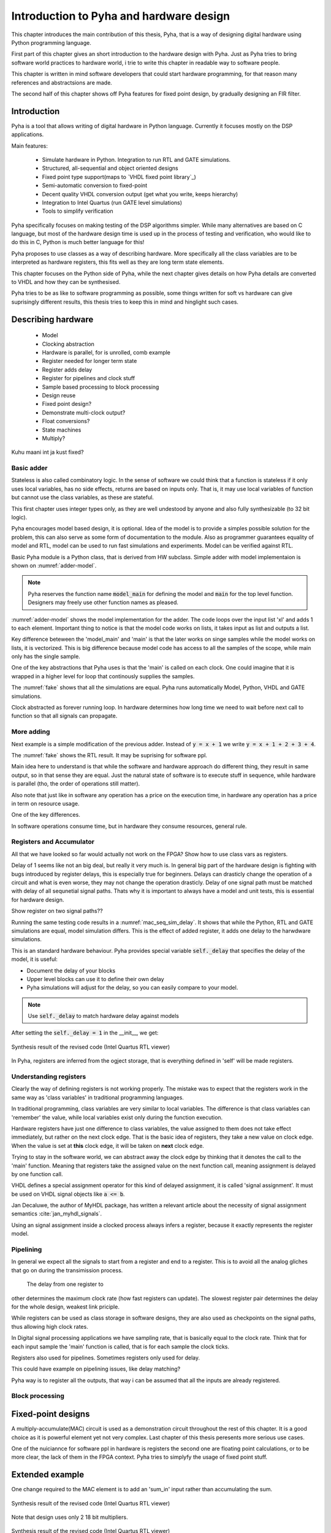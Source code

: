 Introduction to Pyha and hardware design
========================================

This chapter introduces the main contribution of this thesis, Pyha, that is a way of designing digital hardware using
Python programming language.

First part of this chapter gives an short introduction to the hardware design with Pyha. Just as Pyha tries to bring
software world practices to hardware world, i trie to write this chapter in readable way to software people.

This chapter is written in mind software developers that could start hardware programming, for that reason
many references and abstractsions are made.

The second half of this chapter shows off Pyha features for fixed point design, by gradually designing an FIR filter.


Introduction
------------

Pyha is a tool that allows writing of digital hardware in Python language. Currently it focuses mostly on the DSP
applications.

Main features:

    - Simulate hardware in Python. Integration to run RTL and GATE simulations.
    - Structured, all-sequential and object oriented designs
    - Fixed point type support(maps to `VHDL fixed point library`_)
    - Semi-automatic conversion to fixed-point
    - Decent quality VHDL conversion output (get what you write, keeps hierarchy)
    - Integration to Intel Quartus (run GATE level simulations)
    - Tools to simplify verification


Pyha specifically focuses on making testing of the DSP algorithms simpler.
While many alternatives are based on C language, but most of the hardware design time is used up in
the process of testing and verification, who would like to do this in C, Python is much better language
for this!

Pyha proposes to use classes as a way of describing hardware. More specifically all the class variables
are to be interpreted as hardware registers, this fits well as they are long term state elements.


This chapter focuses on the Python side of Pyha, while the next chapter gives details on how Pyha details are
converted to VHDL and how they can be synthesised.

Pyha tries to be as like to software programming as possible, some things written for soft vs hardware can give
suprisingly different results, this thesis tries to keep this in mind and hinglight such cases.



Describing hardware
-------------------

    * Model
    * Clocking abstraction
    * Hardware is parallel, for is unrolled, comb example
    * Register needed for longer term state
    * Register adds delay
    * Register for pipelines and clock stuff
    * Sample based processing to block processing
    * Design reuse
    * Fixed point design?
    * Demonstrate multi-clock output?
    * Float conversions?
    * State machines
    * Multiply?


Kuhu maani int ja kust fixed?

Basic adder
~~~~~~~~~~~

Stateless is also called combinatory logic. In the sense of software we could think that a function is stateless
if it only uses local variables, has no side effects, returns are based on inputs only. That is, it may use
local variables of function but cannot use the class variables, as these are stateful.

This first chapter uses integer types only, as they are well undestood by anyone and also fully synthesizable (to 32 bit logic).

Pyha encourages model based design, it is optional. Idea of the model is to provide a simples possible solution for the problem, this can also serve as some form of
documentation to the module. Also as programmer guarantees equality of model and RTL, model can be used to run fast
simulations and experiments. Model can be verified against RTL.

Basic Pyha module is a Python class, that is derived from HW subclass. Simple adder with model implementaion is shown
on :numref:`adder-model`.

.. code-block:: python
    :caption: Simple adder model
    :name: adder-model

    class Adder(HW):
        def main(self, x):
            y = x + 1
            return y

        def model_main(self, xl):
            yl = [x + 1 for x in xl]
            return yl

.. note:: Pyha reserves the function name :code:`model_main` for defining the model and :code:`main` for the top
    level function. Designers may freely use other function names as pleased.

:numref:`adder-model` shows the model implementation for the adder. The code loops over the input list 'xl' and adds 1 to each element.
Important thing to notice is that the model code works on lists, it takes input as list and outputs a list.

Key difference beteween the 'model_main' and 'main' is that the later works on singe samples while the model works
on lists, it is vectorized. This is big difference because model code has access to all the samples of the scope, while
main only has the single sample.

.. todo:: rtl image

One of the key abstractions that Pyha uses is that the 'main' is called on each clock. One could imagine that
it is wrapped in a higher level for loop that continously supplies the samples.

.. todo:: sim image

The :numref:`fake` shows that all the simulations are equal. Pyha runs automatically Model, Python, VHDL and GATE simulations.

Clock abstracted as forever running loop. In hardware determines how long time we need to wait before
next call to function so that all signals can propagate.


More adding
~~~~~~~~~~~

Next example is a simple modification of the previous adder. Instead of :code:`y = x + 1` we write
:code:`y = x + 1 + 2 + 3 + 4`.

.. todo:: rtl image

The :numref:`fake` shows the RTL result. It may be suprising for software ppl.


.. todo:: sim image


Main idea here to understand is that while the software and hardware approach do different thing, they result in
same output, so in that sense they are equal. Just the natural state of software is to execute stuff in sequence, while
hardware is parallel (tho, the order of operations still matter).

Also note that just like in software any operation has a price on the execution time, in hardware any operation has
a price in term on resource usage.

One of the key differences.

In software operations consume time, but in hardware they consume resources, general rule.


Registers and Accumulator
~~~~~~~~~~~~~~~~~~~~~~~~~

All that we have looked so far would actually not work on the FPGA?
Show how to use class vars as registers.

Delay of 1 seems like not an big deal, but really it very much is. In general big part of the hardware design is
fighting with bugs introduced by register delays, this is especially true for beginners. Delays can drasticly change
the operation of a circuit and what is even worse, they may not change the operation drasticly. Delay of one signal path
must be matched with delay of all sequnetial signal paths. Thats why it is important to always have a model and
unit tests, this is essential for hardware design.

Show register on two signal paths??

Running the same testing code results in a :numref:`mac_seq_sim_delay`. It shows that while the
Python, RTL and GATE simulations are equal, model simulation differs. This is the effect of added register,
it adds one delay to the harwdware simulations.

This is an standard hardware behaviour. Pyha provides special variable
:code:`self._delay` that specifies the delay of the model, it is useful:

- Document the delay of your blocks
- Upper level blocks can use it to define their own delay
- Pyha simulations will adjust for the delay, so you can easily compare to your model.

.. note:: Use :code:`self._delay` to match hardware delay against models

After setting the :code:`self._delay = 1` in the __init__, we get:


.. _mac_seq_sim:
.. figure:: ../examples/fir_mac/integer_based/img/seq_sim.png
    :align: center
    :figclass: align-center

    Synthesis result of the revised code (Intel Quartus RTL viewer)


In Pyha, registers are inferred from the ogject storage, that is everything defined in 'self' will be made registers.

Understanding registers
~~~~~~~~~~~~~~~~~~~~~~~

Clearly the way of defining registers is not working properly.
The mistake was to expect that the registers work in the same way as 'class variables' in traditional programming
languages.

In traditional programming, class variables are very similar to local variables. The difference is that
class variables can 'remember' the value, while local variables exist only during the function
execution.

Hardware registers have just one difference to class variables, the value assigned to them does not take
effect immediately, but rather on the next clock edge. That is the basic idea of registers, they take a new value
on clock edge. When the value is set at **this** clock edge, it will be taken on **next** clock edge.

Trying to stay in the software world, we can abstract away the clock edge by thinking that it denotes the
call to the 'main' function. Meaning that registers take the assigned value on the next function call,
meaning assignment is delayed by one function call.

VHDL defines a special assignment operator for this kind of delayed assignment, it is called 'signal assignment'.
It must be used on VHDL signal objects like :code:`a <= b`.

Jan Decaluwe, the author of MyHDL package, has written a relevant article about the necessity of signal assignment semantics
:cite:`jan_myhdl_signals`.

Using an signal assignment inside a clocked process always infers a register, because it exactly represents the
register model.

Pipelining
~~~~~~~~~~

In general we expect all the signals to start from a register and end to a register. This is to avoid all the
analog gliches that go on during the transimission process.
 The delay from one register to
other determines the maximum clock rate (how fast registers can update). The slowest register pair determines the
delay for the whole design, weakest link priciple.

While registers can be used as class storage in software designs, they are also used as checkpoints on the
signal paths, thus allowing high clock rates.

In Digital signal processing applications we have sampling rate, that is basically equal to the clock rate. Think that
for each input sample the 'main' function is called, that is for each sample the clock ticks.


Registers also used for pipelines.
Sometimes registers only used for delay.

This could have example on pipelining issues, like delay matching?

Pyha way is to register all the outputs, that way i can be assumed that all the inputs are already registered.

Block processing
~~~~~~~~~~~~~~~~




Fixed-point designs
-------------------

A multiply-accumulate(MAC) circuit is used as a demonstration circuit throughout the rest of this chapter.
It is a good choice as it is powerful element yet not very complex.
Last chapter of this thesis peresents more serious use cases.

One of the nuiciannce for software ppl in hardware is registers the second one are floating point calculations, or
to be more clear, the lack of them in the FPGA context. Pyha tries to simplyfy the usage of fixed point stuff.


Extended example
----------------

One change required to the MAC element is to add an 'sum_in' input rather than accumulating the sum.

.. _fir_freqz:
.. figure:: ../examples/fir_mac/fir/img/fir_freqz.png
    :align: center
    :figclass: align-center

    Synthesis result of the revised code (Intel Quartus RTL viewer)

Note that design uses only 2 18 bit multipliers.

.. _fir_rtl:
.. figure:: ../examples/fir_mac/fir/img/fir_rtl.png
    :align: center
    :figclass: align-center

    Synthesis result of the revised code (Intel Quartus RTL viewer)


.. _fir_sim:
.. figure:: ../examples/fir_mac/fir/img/fir_sim.png
    :align: center
    :figclass: align-center

    Synthesis result of the revised code (Intel Quartus RTL viewer)

This may not be the best way of writing an FIR filter in Pyha, but it well demonstrates the ease of reusing
components.

Conclusions
-----------

This chapter showed how Python OOP code can be converted into VHDL OOP code.

It is clear that Pyha provides many conveneince functions to greatly simplyfy the testing of
model based designs.

Future stuff:
Make it easier to use, windows build?